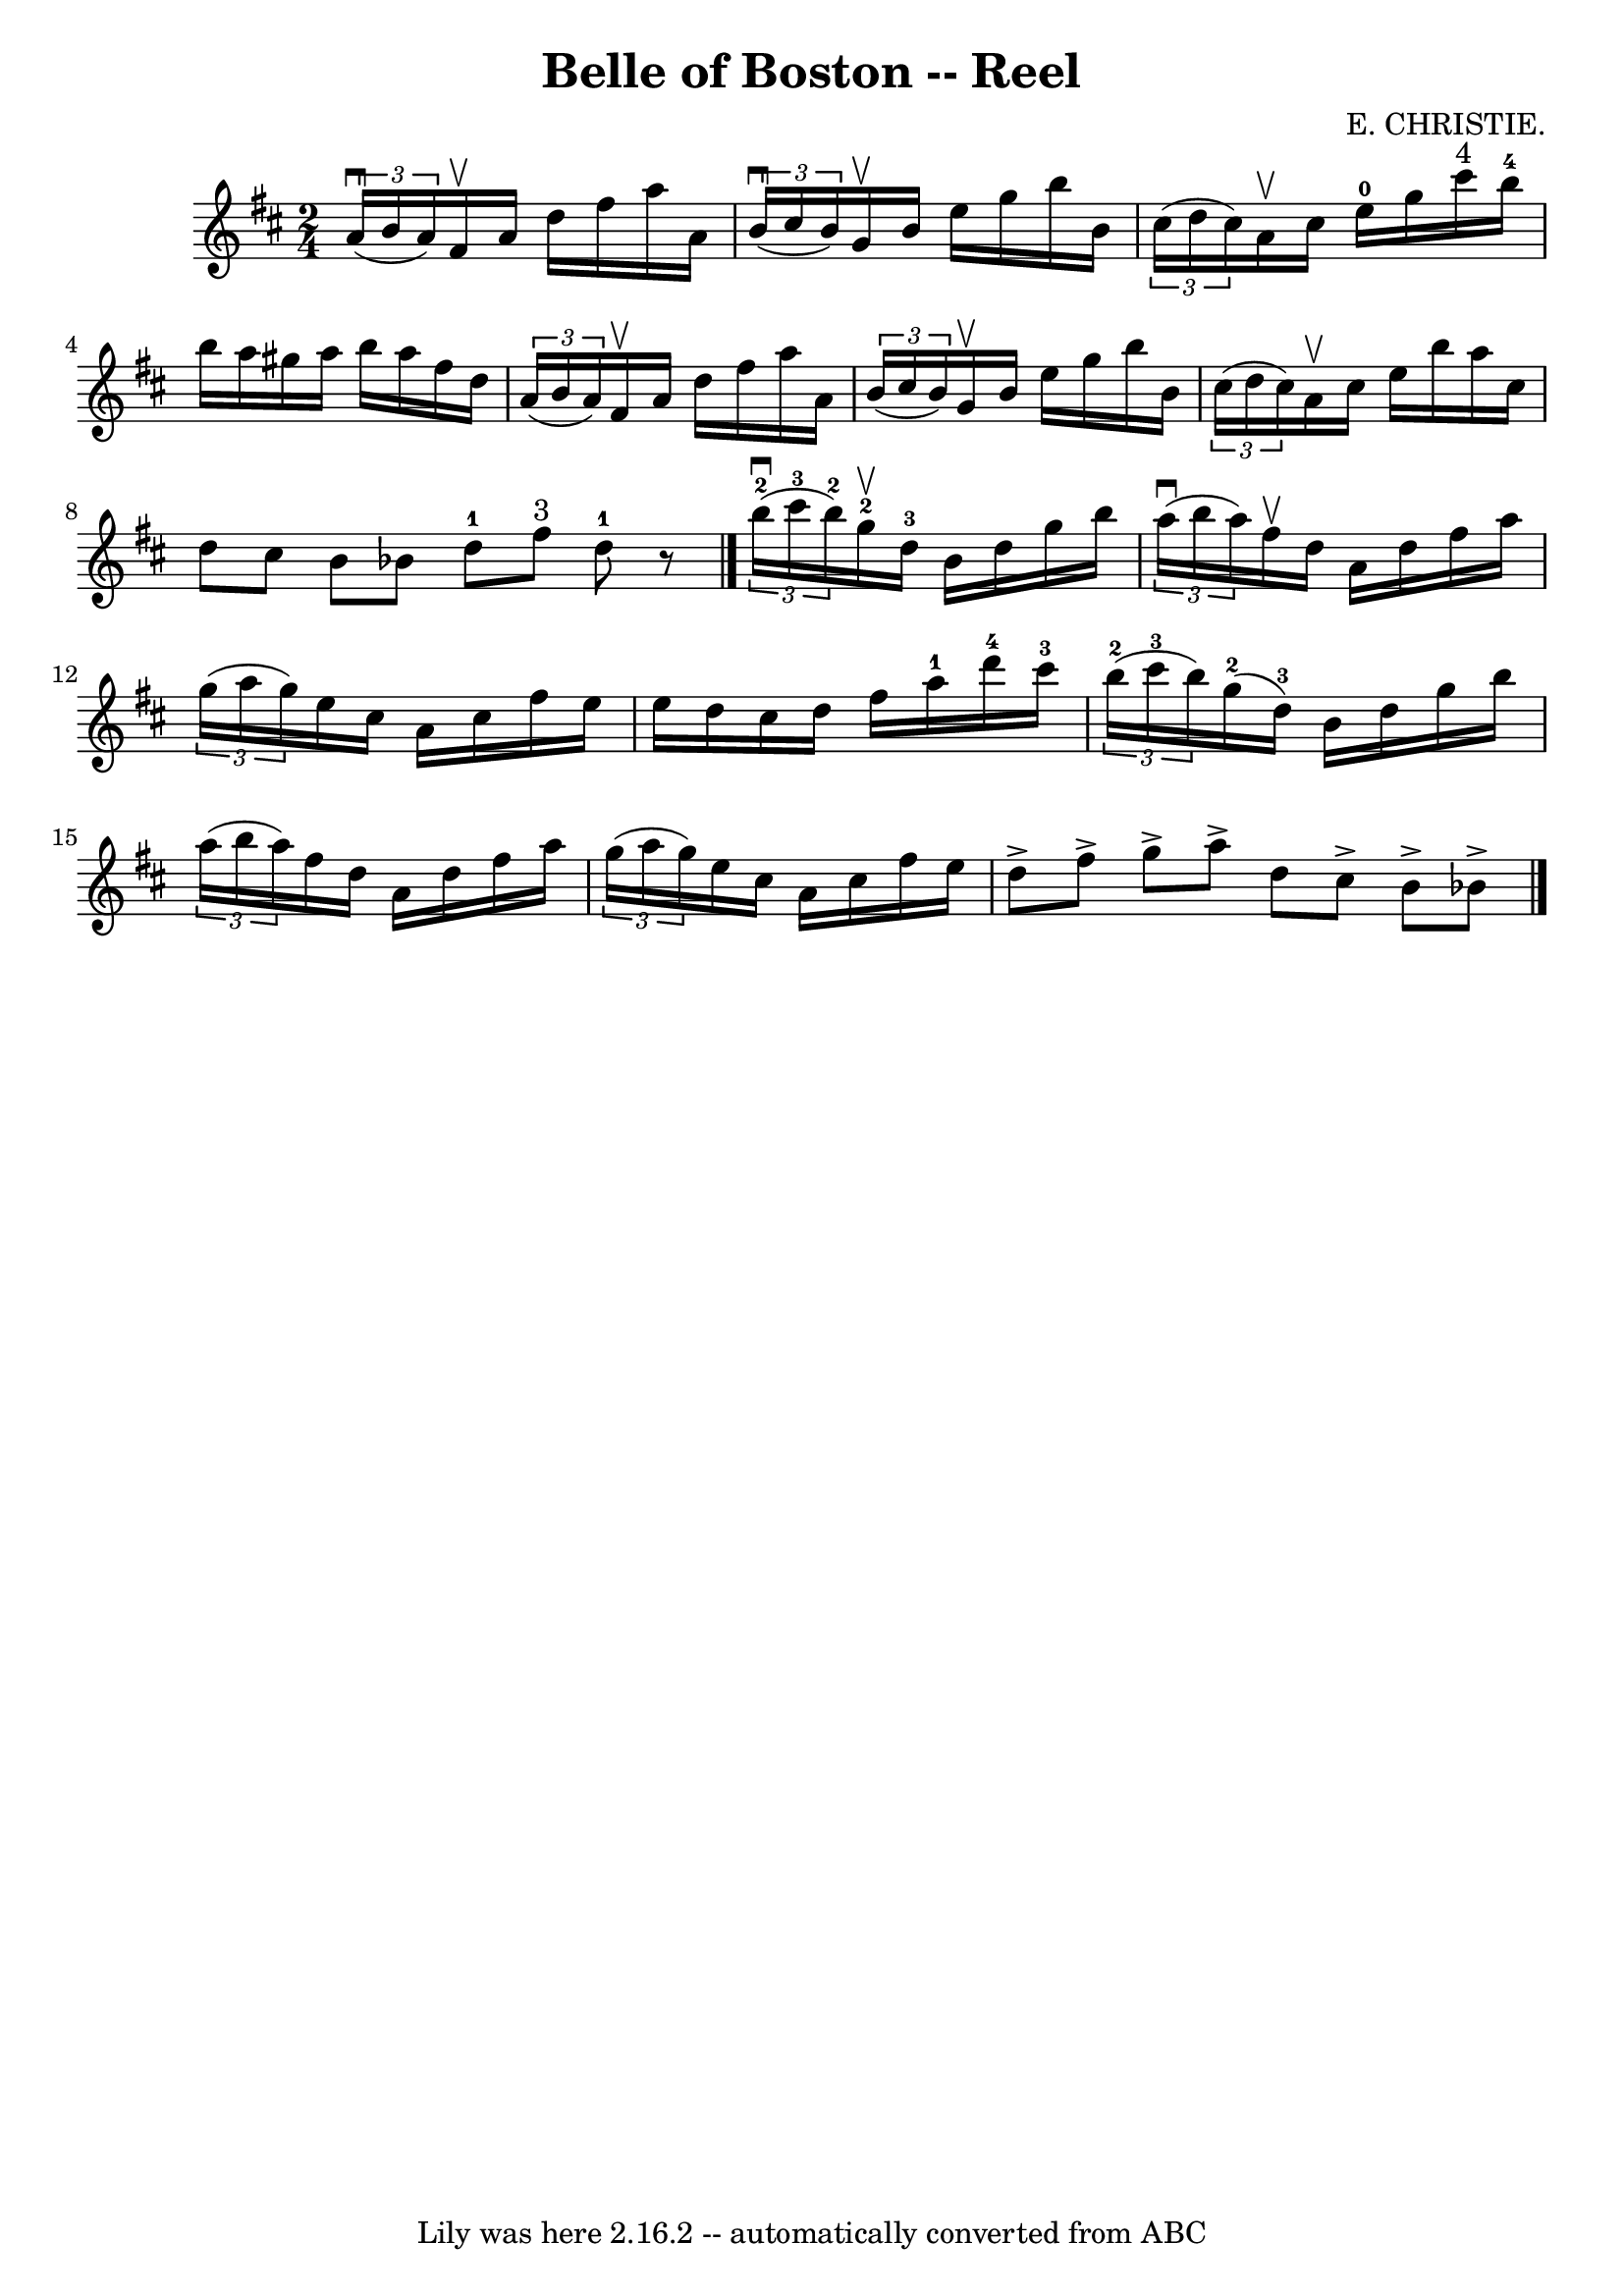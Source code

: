 \version "2.7.40"
\header {
	book = "Ryan's Mammoth Collection"
	composer = "E. CHRISTIE."
	crossRefNumber = "1"
	footnotes = "\\\\323"
	tagline = "Lily was here 2.16.2 -- automatically converted from ABC"
	title = "Belle of Boston -- Reel"
}
voicedefault =  {
\set Score.defaultBarType = "empty"

\time 2/4 \key d \major   \times 2/3 {   a'16 ^\downbow(   b'16    a'16  -) }   
fis'16 ^\upbow   a'16    d''16    fis''16    a''16    a'16    \bar "|"   
\times 2/3 {   b'16 ^\downbow(   cis''16    b'16  -) }   g'16 ^\upbow   b'16    
e''16    g''16    b''16    b'16    \bar "|"   \times 2/3 {   cis''16 (   d''16  
  cis''16  -) }   a'16 ^\upbow   cis''16      e''16-0   g''16    cis'''16 
^"4"   b''16-4   \bar "|"     b''16    a''16    gis''16    a''16    b''16    
a''16    fis''16    d''16    \bar "|"     \times 2/3 {   a'16 (   b'16    a'16  
-) }   fis'16 ^\upbow   a'16    d''16    fis''16    a''16    a'16    \bar "|"   
\times 2/3 {   b'16 (   cis''16    b'16  -) }   g'16 ^\upbow   b'16    e''16    
g''16    b''16    b'16    \bar "|"       \times 2/3 {   cis''16 (   d''16    
cis''16  -) }   a'16 ^\upbow   cis''16    e''16    b''16    a''16    cis''16    
\bar "|"   d''8    cis''8    b'8    bes'8    \bar ":|"     d''8-1   fis''8 
^"3"   d''8-1   r8   \bar "|."     \times 2/3 {     b''16-2^\downbow(   
cis'''16-3   b''16-2 -) }   g''16-2^\upbow   d''16-3   b'16    
d''16    g''16    b''16    \bar "|"   \times 2/3 {   a''16 ^\downbow(   b''16   
 a''16  -) }   fis''16 ^\upbow   d''16    a'16    d''16    fis''16    a''16    
\bar "|"       \times 2/3 {   g''16 (   a''16    g''16  -) }   e''16    cis''16 
   a'16    cis''16    fis''16    e''16    \bar "|"   e''16    d''16    cis''16  
  d''16    fis''16    a''16-1   d'''16-4   cis'''16-3   \bar "|"     
\times 2/3 {     b''16-2(   cis'''16-3   b''16  -) }     g''16-2(   
d''16-3 -)   b'16    d''16    g''16    b''16    \bar "|"   \times 2/3 {   
a''16 (   b''16    a''16  -) }   fis''16    d''16    a'16    d''16    fis''16   
 a''16    \bar "|"       \times 2/3 {   g''16 (   a''16    g''16  -) }   e''16  
  cis''16    a'16    cis''16    fis''16    e''16    \bar "|"   d''8 ^\accent   
fis''8 ^\accent   g''8 ^\accent   a''8 ^\accent   \bar ":|"   d''8    cis''8 
^\accent   b'8 ^\accent   bes'8 ^\accent   \bar "|."   
}

\score{
    <<

	\context Staff="default"
	{
	    \voicedefault 
	}

    >>
	\layout {
	}
	\midi {}
}
